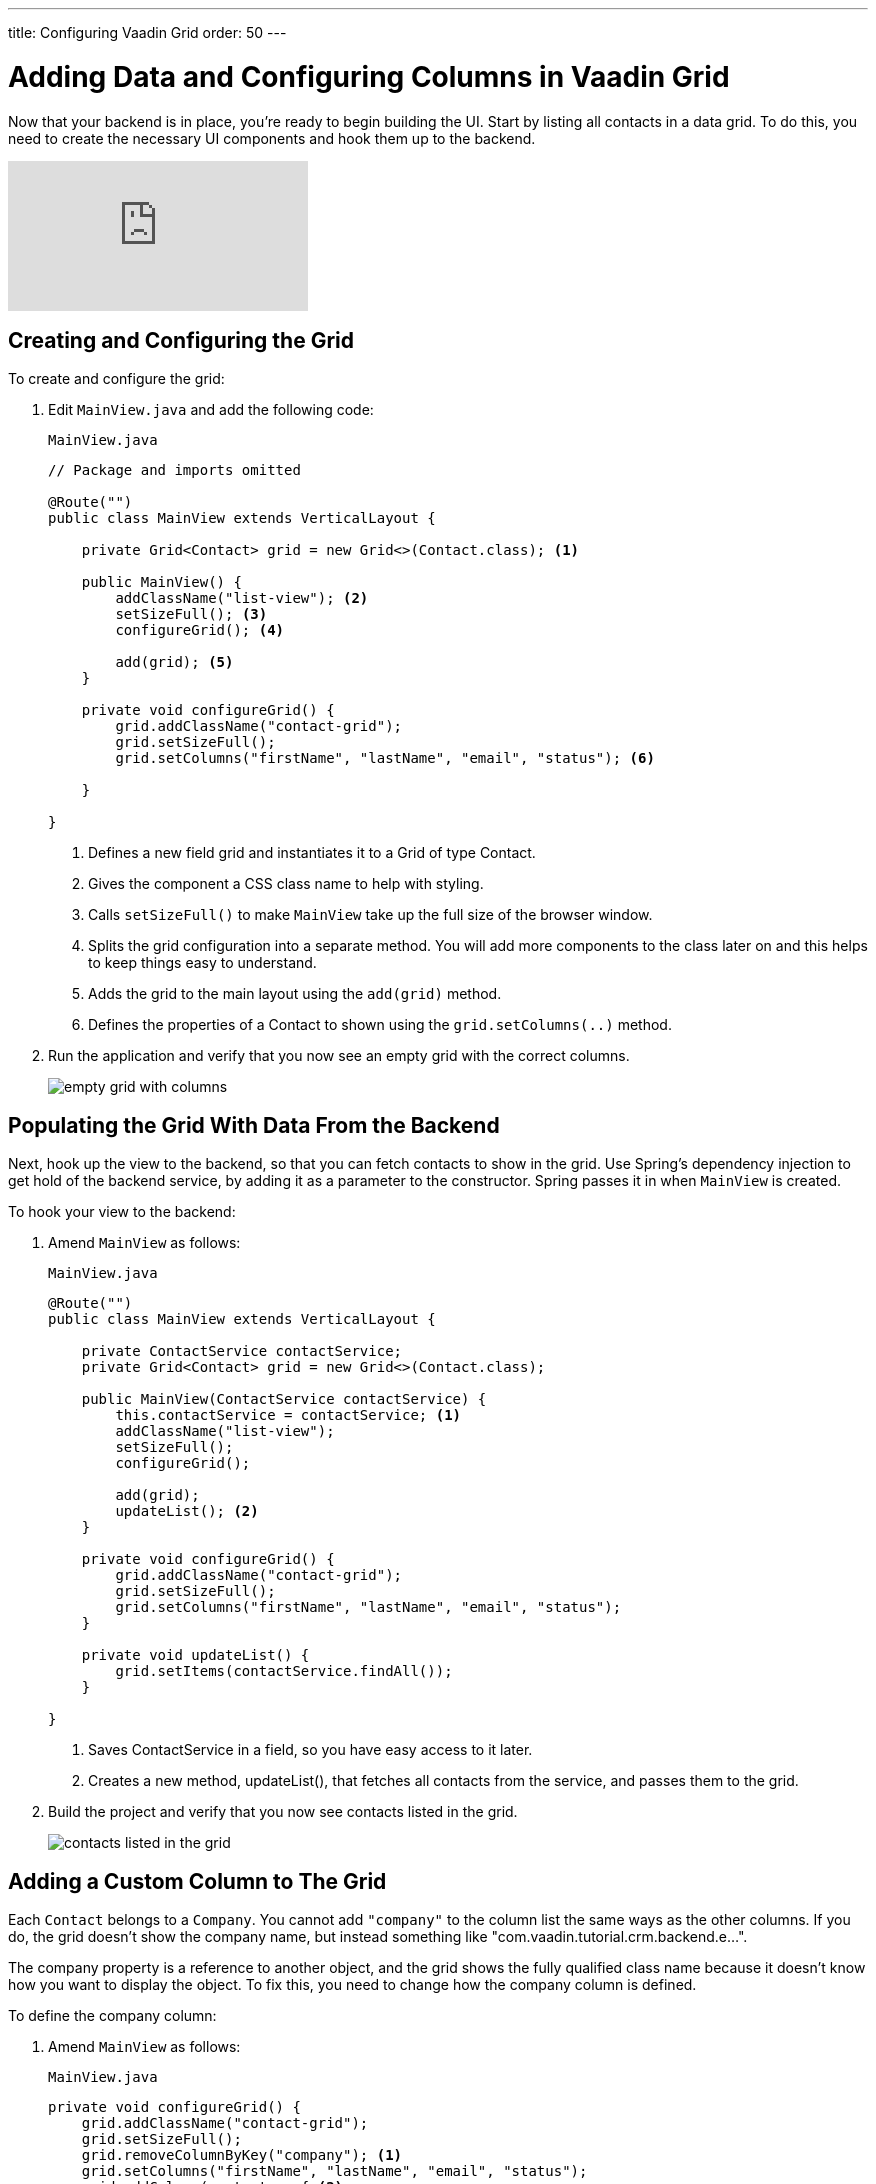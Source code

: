 ---
title: Configuring Vaadin Grid
order: 50
---

= Adding Data and Configuring Columns in Vaadin Grid

Now that your backend is in place, you're ready to begin building the UI. 
Start by listing all contacts in a data grid. 
To do this, you need to create the necessary UI components and hook them up to the backend.

video::_109sgFRgA0[youtube]

== Creating and Configuring the Grid

To create and configure the grid:

. Edit `MainView.java` and add the following code:
+

.`MainView.java`
[source, java]
----
// Package and imports omitted

@Route("")
public class MainView extends VerticalLayout {

    private Grid<Contact> grid = new Grid<>(Contact.class); <1>

    public MainView() {
        addClassName("list-view"); <2>
        setSizeFull(); <3>
        configureGrid(); <4> 

        add(grid); <5> 
    }

    private void configureGrid() {
        grid.addClassName("contact-grid");
        grid.setSizeFull();
        grid.setColumns("firstName", "lastName", "email", "status"); <6>
        
    }

}
----
<1> Defines a new field grid and instantiates it to a Grid of type Contact. 
<2> Gives the component a CSS class name to help with styling.
<3> Calls `setSizeFull()` to make `MainView` take up the full size of the browser window.
<4> Splits the grid configuration into a separate method. 
You will add more components to the class later on and this helps to keep things easy to understand.
<5> Adds the grid to the main layout using the `add(grid)` method.
<6> Defines the properties of a Contact to shown using the `grid.setColumns(..)` method.

. Run the application and verify that you now see an empty grid with the correct columns. 
+
image::images/grid/empty-grid.png[empty grid with columns]

== Populating the Grid With Data From the Backend

Next, hook up the view to the backend, so that you can fetch contacts to show in the grid. 
Use Spring's dependency injection to get hold of the backend service, by adding it as a parameter to the constructor. 
Spring passes it in when `MainView` is created.

To hook your view to the backend:

. Amend `MainView` as follows:  
+
.`MainView.java`
[source,java]
----
@Route("")
public class MainView extends VerticalLayout {

    private ContactService contactService;
    private Grid<Contact> grid = new Grid<>(Contact.class);

    public MainView(ContactService contactService) {
        this.contactService = contactService; <1> 
        addClassName("list-view");
        setSizeFull();
        configureGrid();

        add(grid);
        updateList(); <2>
    }

    private void configureGrid() {
        grid.addClassName("contact-grid");
        grid.setSizeFull();
        grid.setColumns("firstName", "lastName", "email", "status");
    }

    private void updateList() {
        grid.setItems(contactService.findAll());
    }

}
----
<1> Saves ContactService in a field, so you have easy access to it later.
<2> Creates a new method, updateList(), that fetches all contacts from the service, and passes them to the grid. 

. Build the project and verify that you now see contacts listed in the grid.
+
image::images/grid/contacts-grid.png[contacts listed in the grid]

== Adding a Custom Column to The Grid

Each `Contact` belongs to a `Company`. 
You cannot add `"company"` to the column list the same ways as the other columns. 
If you do, the grid doesn't show the company name, but instead something like "com.vaadin.tutorial.crm.backend.e...".  

The company property is a reference to another object, and the grid  shows the fully qualified class name because it doesn't know how you want to display the object. 
To fix this, you need to change how the company column is defined. 

To define the company column:

. Amend `MainView` as follows:
+
.`MainView.java`
[source,java]
----
private void configureGrid() {
    grid.addClassName("contact-grid");
    grid.setSizeFull();
    grid.removeColumnByKey("company"); <1>
    grid.setColumns("firstName", "lastName", "email", "status");
    grid.addColumn(contact -> { <2>
        Company company = contact.getCompany();
        return company == null ? "-" : company.getName();
    }).setHeader("Company");
}
----
<1> Removes the default column definition with the `removeColumnByKey` method.
<2> Uses the `addColumn` method to add a custom column.
* `addColumn` gets a `contact` parameter, and returns how it should be shown in the grid. 
In this case, show the company name, or a dash if it's empty.
* `setHeader` defines the column header for the custom column.

. Build the application, and you should now see the company names listed in the grid.
+
image::images/grid/contacts-grid-with-company.png[contacts listed with company name in the grid]

== Defining Column Widths

By default, the grid makes each column equally wide. 
Turn on automatic column sizing so that the email and company fields, which are typically longer, get more space. 
Automatic column sizing tries to make the column wide enough to fit the widest content.

To turn on automatic column sizing:

. Amend `MainView` as follows:
+
.`MainView.java`
[source,java]
----
private void configureGrid() {
    // column definitions omitted

    grid.getColumns().forEach(col -> col.setAutoWidth(true)); <1>
}
----
<1> Automatic width needs to be turned on for each column. 
The easiest way to do it is to call `grid.getColumns()` and then use `forEach` to loop over them.

. Build the application and you should now see that the columns are sized more appropriately.
+
image::images/grid/contacts-grid-auto-width.png[contact grid with correctly sized columns]
